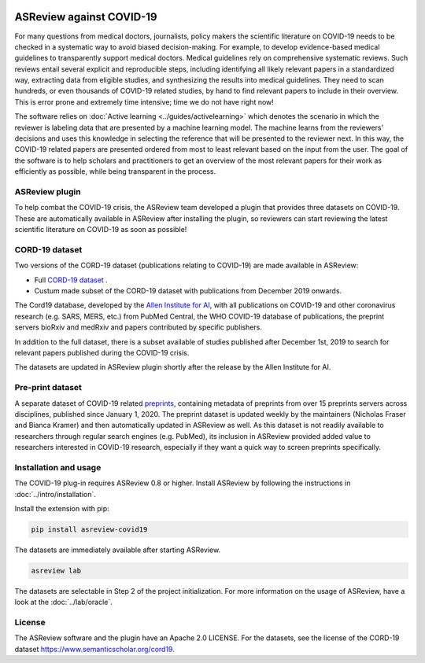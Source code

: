 .. figure:: https://raw.githubusercontent.com/asreview/asreview/master/images/intro-covid19-small.png
   :alt: ASReview against COVID19


ASReview against COVID-19
=========================

For many questions from medical doctors, journalists, policy makers the
scientific literature on COVID-19 needs to be checked in a systematic way to
avoid biased decision-making. For example, to develop evidence-based medical
guidelines to transparently support medical doctors. Medical guidelines rely
on comprehensive systematic reviews. Such reviews entail several explicit and
reproducible steps, including identifying all likely relevant papers in a
standardized way, extracting data from eligible studies, and synthesizing the
results into medical guidelines. They need to scan hundreds, or even thousands
of COVID-19 related studies, by hand to find relevant papers to include in
their overview. This is error prone and extremely time intensive; time we do
not have right now!

The software relies on :doc:`Active learning <../guides/activelearning>` which denotes the
scenario in which the reviewer is labeling data that are presented by a
machine learning model. The machine learns from the reviewers’ decisions and
uses this knowledge in selecting the reference that will be presented to the
reviewer next. In this way, the COVID-19 related papers are presented ordered
from most to least relevant based on the input from the user. The goal of the
software is to help scholars and practitioners to get an overview of the most
relevant papers for their work as efficiently as possible, while being
transparent in the process.



ASReview plugin
---------------

To help combat the COVID-19 crisis, the ASReview team developed a plugin that
provides three datasets on COVID-19. These are automatically available in
ASReview after installing the plugin, so reviewers can start
reviewing the latest scientific literature on COVID-19 as soon as possible!

CORD-19 dataset
---------------

Two versions of the CORD-19 dataset (publications relating to COVID-19) are
made available in ASReview:

-  Full `CORD-19 dataset <https://arxiv.org/abs/2004.10706>`_ .
-  Custum made subset of the CORD-19 dataset with publications from December 2019 onwards.

The Cord19 database, developed by the `Allen Institute for AI
<https://www.semanticscholar.org/cord19>`_, with all publications on COVID-19
and other coronavirus research (e.g. SARS, MERS, etc.) from PubMed Central,
the WHO COVID-19 database of publications, the preprint servers bioRxiv and
medRxiv and papers contributed by specific publishers.

In addition to the full dataset, there is a subset available of studies
published after December 1st, 2019 to search for relevant papers published
during the COVID-19 crisis.

The datasets are updated in ASReview plugin shortly after the release by
the Allen Institute for AI.

Pre-print dataset
-----------------

A separate dataset of COVID-19 related `preprints
<https://github.com/nicholasmfraser/covid19_preprints>`_, containing metadata
of preprints from over 15 preprints servers across disciplines, published
since January 1, 2020. The preprint dataset is updated weekly by the
maintainers (Nicholas Fraser and Bianca Kramer) and then automatically updated
in ASReview as well. As this dataset is not readily available to researchers
through regular search engines (e.g. PubMed), its inclusion in ASReview
provided added value to researchers interested in COVID-19 research,
especially if they want a quick way to screen preprints specifically.


Installation and usage
----------------------

The COVID-19 plug-in requires ASReview 0.8 or higher. Install ASReview
by following the instructions in :doc:`../intro/installation`.

Install the extension with pip:

.. code:: bash

    pip install asreview-covid19

The datasets are immediately available after starting ASReview.

.. code:: bash

    asreview lab

The datasets are selectable in Step 2 of the project initialization. For
more information on the usage of ASReview, have a look at the
:doc:`../lab/oracle`.

|ASReview CORD19 datasets|

License
-------

The ASReview software and the plugin have an Apache 2.0 LICENSE. For the
datasets, see the license of the CORD-19 dataset
https://www.semanticscholar.org/cord19.


.. |ASReview CORD19 datasets| image:: https://raw.githubusercontent.com/asreview/asreview/master/images/asreview-covid19-screenshot.png
   :target: https://github.com/asreview/asreview-covid19
